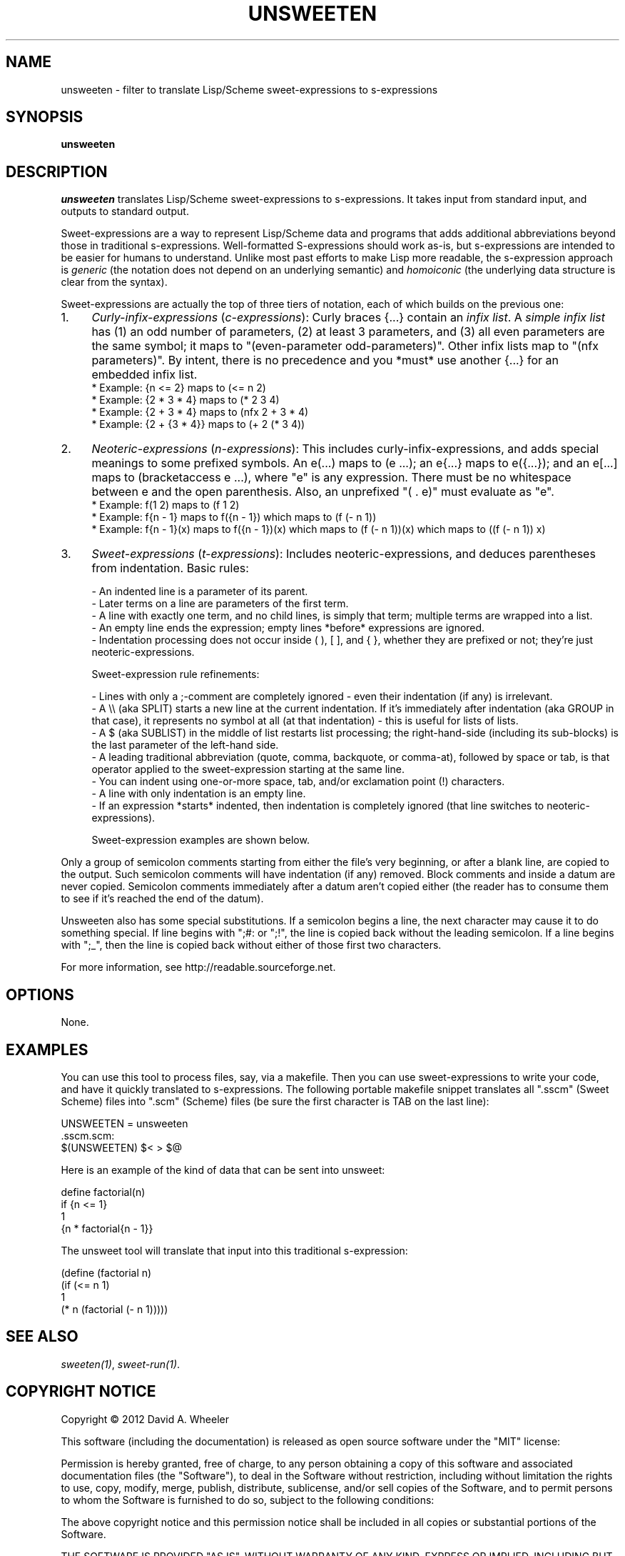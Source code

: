 .TH UNSWEETEN 1 local
.SH NAME
unsweeten \- filter to translate Lisp/Scheme sweet-expressions to s-expressions
.SH SYNOPSIS
.ll +8
.B unsweeten
.ll -8
.br
.SH DESCRIPTION
.PP
.I unsweeten
translates Lisp/Scheme sweet-expressions to s-expressions.
It takes input from standard input, and outputs to standard output.
.PP
Sweet-expressions are a way to represent Lisp/Scheme data and programs
that adds additional abbreviations beyond those in traditional s-expressions.
Well-formatted S-expressions should work as-is, but
s-expressions are intended to be easier for humans to understand.
Unlike most past efforts to make Lisp more readable, the
s-expression approach is
.I generic
(the notation does not depend on an underlying semantic) and
.I homoiconic
(the underlying data structure is clear from the syntax).
.PP
Sweet-expressions are actually the top of three tiers of notation,
each of which builds on the previous one:

.IP 1. 4
\fICurly-infix-expressions\fR (\fIc-expressions\fR): Curly braces {...} contain an \fIinfix list\fR. A \fIsimple infix list\fR has (1) an odd number of parameters, (2) at least 3 parameters, and (3) all even parameters are the same symbol; it maps to "(even-parameter odd-parameters)".  Other infix lists map to "(nfx parameters)".   By intent, there is no precedence and you *must* use another {...} for an embedded infix list.
    * Example: {n <= 2} maps to (<= n 2)
    * Example: {2 * 3 * 4} maps to (* 2 3 4)
    * Example: {2 + 3 * 4} maps to (nfx 2 + 3 * 4)
    * Example: {2 + {3 * 4}} maps to (+ 2 (* 3 4))
.IP 2. 4
\fINeoteric-expressions\fR (\fIn-expressions\fR): This includes curly-infix-expressions, and adds special meanings to some prefixed symbols. An e(...) maps to (e ...); an e{...} maps to e({...}); and an e[...] maps to (bracketaccess e ...), where "e" is any expression. There must be no whitespace between e and the open parenthesis. Also, an unprefixed "( . e)" must evaluate as "e".
    * Example: f(1 2) maps to (f 1 2)
    * Example: f{n - 1} maps to f({n - 1}) which maps to (f (- n 1))
    * Example: f{n - 1}(x) maps to f({n - 1})(x) which maps to (f (- n 1))(x) which maps to ((f (- n 1)) x)
.IP 3. 4
\fISweet-expressions\fR (\fIt-expressions\fR): Includes neoteric-expressions, and deduces parentheses from indentation. Basic rules:

    - An indented line is a parameter of its parent.
    - Later terms on a line are parameters of the first term.
    - A line with exactly one term, and no child lines, is simply that term; multiple terms are wrapped into a list.
    - An empty line ends the expression; empty lines *before* expressions are ignored.
    - Indentation processing does not occur inside ( ), [ ], and { }, whether they are prefixed or not; they're just neoteric-expressions.

    Sweet-expression rule refinements:

    - Lines with only a ;-comment are completely ignored - even their indentation (if any) is irrelevant.
    - A \\\\ (aka SPLIT) starts a new line at the current indentation.  If it's immediately after indentation (aka GROUP in that case), it represents no symbol at all (at that indentation) - this is useful for lists of lists.
    - A $ (aka SUBLIST) in the middle of list restarts list processing; the right-hand-side (including its sub-blocks) is the last parameter of the left-hand side.
    - A leading traditional abbreviation (quote, comma, backquote, or comma-at), followed by space or tab, is that operator applied to the sweet-expression starting at the same line.
    - You can indent using one-or-more space, tab, and/or exclamation point (!) characters.
    - A line with only indentation is an empty line.
    - If an expression *starts* indented, then indentation is completely ignored (that line switches to neoteric-expressions).

    Sweet-expression examples are shown below.

.PP
Only a group of semicolon comments starting from either the file's very beginning, or after a blank line, are copied to the output. Such semicolon comments will have indentation (if any) removed. Block comments and inside a datum are never copied. Semicolon comments immediately after a datum aren't copied either (the reader has to consume them to see if it's reached the end of the datum).
.PP
Unsweeten also has some special substitutions. If a semicolon begins a line, the next character may cause it to do something special. If line begins with ";#: or ";!", the line is copied back without the leading semicolon. If a line begins with ";_", then the line is copied back without either of those first two characters.

.PP
For more information, see
http://readable.sourceforge.net.


.SH OPTIONS
.PP
None.

.\" .SH "ENVIRONMENT"
.\" .PP

.\" .SH BUGS
.\" .PP

.SH EXAMPLES
.PP
You can use this tool to process files, say, via a makefile. Then you can use sweet-expressions to write your code, and have it quickly translated to s-expressions. The following portable makefile snippet translates all ".sscm" (Sweet Scheme) files into ".scm" (Scheme) files (be sure the first character is TAB on the last line):

 UNSWEETEN = unsweeten
 \.sscm\.scm:
    $(UNSWEETEN) $< > $@

.PP
Here is an example of the kind of data that can be sent into unsweet:
.PP
define factorial(n)
  if {n <= 1}
    1
    {n * factorial{n - 1}}

.PP
The unsweet tool will translate that input into this traditional
s-expression:
.PP
(define (factorial n)
  (if (<= n 1)
      1
      (* n (factorial (- n 1)))))


.SH "SEE ALSO"
.PP
.IR sweeten(1) ,
.IR sweet-run(1) .


.SH "COPYRIGHT NOTICE"
.PP
Copyright \(co 2012 David A. Wheeler
.PP
This software (including the documentation)
is released as open source software under the "MIT" license:
.PP
Permission is hereby granted, free of charge, to any person obtaining a
copy of this software and associated documentation files (the "Software"),
to deal in the Software without restriction, including without limitation
the rights to use, copy, modify, merge, publish, distribute, sublicense,
and/or sell copies of the Software, and to permit persons to whom the
Software is furnished to do so, subject to the following conditions:
.PP
The above copyright notice and this permission notice shall be included
in all copies or substantial portions of the Software.
.PP
THE SOFTWARE IS PROVIDED "AS IS", WITHOUT WARRANTY OF ANY KIND, EXPRESS OR
IMPLIED, INCLUDING BUT NOT LIMITED TO THE WARRANTIES OF MERCHANTABILITY,
FITNESS FOR A PARTICULAR PURPOSE AND NONINFRINGEMENT. IN NO EVENT SHALL
THE AUTHORS OR COPYRIGHT HOLDERS BE LIABLE FOR ANY CLAIM, DAMAGES OR
OTHER LIABILITY, WHETHER IN AN ACTION OF CONTRACT, TORT OR OTHERWISE,
ARISING FROM, OUT OF OR IN CONNECTION WITH THE SOFTWARE OR THE USE OR
OTHER DEALINGS IN THE SOFTWARE.

